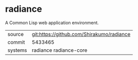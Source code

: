 * radiance

A Common Lisp web application environment.

|---------+-------------------------------------------|
| source  | git:https://github.com/Shirakumo/radiance |
| commit  | 5433465                                   |
| systems | radiance radiance-core                    |
|---------+-------------------------------------------|
